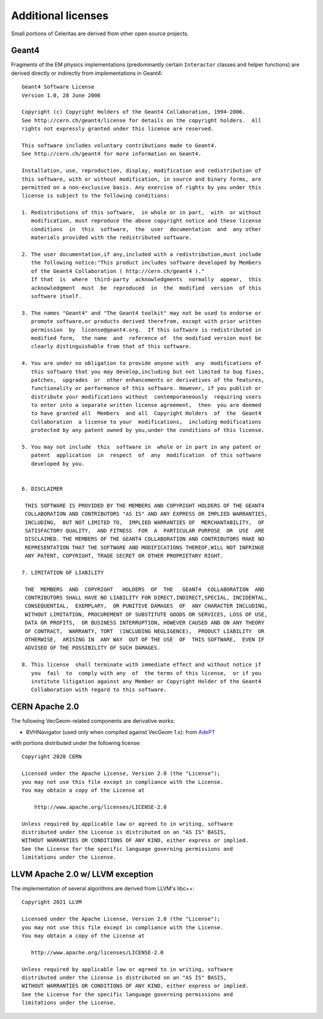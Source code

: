 .. Copyright Celeritas contributors: see top-level COPYRIGHT file for details
.. SPDX-License-Identifier: CC-BY-4.0

.. highlight:: none

Additional licenses
===================

Small portions of Celeritas are derived from other open source projects.

Geant4
------

Fragments of the EM physics implementations (predominantly certain
``Interactor`` classes and helper functions) are derived directly or indirectly
from implementations in Geant4::

   Geant4 Software License
   Version 1.0, 28 June 2006

   Copyright (c) Copyright Holders of the Geant4 Collaboration, 1994-2006.
   See http://cern.ch/geant4/license for details on the copyright holders.  All
   rights not expressly granted under this license are reserved.

   This software includes voluntary contributions made to Geant4.
   See http://cern.ch/geant4 for more information on Geant4.

   Installation, use, reproduction, display, modification and redistribution of
   this software, with or without modification, in source and binary forms, are
   permitted on a non-exclusive basis. Any exercise of rights by you under this
   license is subject to the following conditions:

   1. Redistributions of this software,  in whole or in part,  with  or without
      modification, must reproduce the above copyright notice and these license
      conditions  in  this  software,  the  user  documentation  and  any other
      materials provided with the redistributed software.

   2. The user documentation,if any,included with a redistribution,must include
      the following notice:"This product includes software developed by Members
      of the Geant4 Collaboration ( http://cern.ch/geant4 )."
      If that  is  where  third-party  acknowledgments  normally  appear,  this
      acknowledgment  must  be  reproduced  in  the  modified  version  of this
      software itself.

   3. The names "Geant4" and "The Geant4 toolkit" may not be used to endorse or
      promote software,or products derived therefrom, except with prior written
      permission  by  license@geant4.org.  If this software is redistributed in
      modified form,  the name  and  reference of  the modified version must be
      clearly distinguishable from that of this software.

   4. You are under no obligation to provide anyone with  any  modifications of
      this software that you may develop,including but not limited to bug fixes,
      patches,  upgrades  or  other enhancements or derivatives of the features,
      functionality or performance of this software. However, if you publish or
      distribute your modifications without  contemporaneously  requiring users
      to enter into a separate written license agreement,  then  you are deemed
      to have granted all  Members  and all  Copyright Holders  of  the  Geant4
      Collaboration  a license to your  modifications,  including modifications
      protected by any patent owned by you,under the conditions of this license.

   5. You may not include  this  software in  whole or in part in any patent or
      patent  application  in  respect  of  any  modification  of this software
      developed by you.


   6. DISCLAIMER

    THIS SOFTWARE IS PROVIDED BY THE MEMBERS AND COPYRIGHT HOLDERS OF THE GEANT4
    COLLABORATION AND CONTRIBUTORS "AS IS" AND ANY EXPRESS OR IMPLIED WARRANTIES,
    INCLUDING,  BUT NOT LIMITED TO,  IMPLIED WARRANTIES OF  MERCHANTABILITY,  OF
    SATISFACTORY QUALITY,  AND FITNESS  FOR  A  PARTICULAR PURPOSE  OR  USE  ARE
    DISCLAIMED. THE MEMBERS OF THE GEANT4 COLLABORATION AND CONTRIBUTORS MAKE NO
    REPRESENTATION THAT THE SOFTWARE AND MODIFICATIONS THEREOF,WILL NOT INFRINGE
    ANY PATENT, COPYRIGHT, TRADE SECRET OR OTHER PROPRIETARY RIGHT.

   7. LIMITATION OF LIABILITY

    THE  MEMBERS  AND  COPYRIGHT   HOLDERS  OF  THE   GEANT4  COLLABORATION  AND
    CONTRIBUTORS SHALL HAVE NO LIABILITY FOR DIRECT,INDIRECT,SPECIAL, INCIDENTAL,
    CONSEQUENTIAL,  EXEMPLARY,  OR PUNITIVE DAMAGES  OF  ANY CHARACTER INCLUDING,
    WITHOUT LIMITATION, PROCUREMENT OF SUBSTITUTE GOODS OR SERVICES, LOSS OF USE,
    DATA OR PROFITS,  OR BUSINESS INTERRUPTION, HOWEVER CAUSED AND ON ANY THEORY
    OF CONTRACT,  WARRANTY, TORT  (INCLUDING NEGLIGENCE),  PRODUCT LIABILITY  OR
    OTHERWISE,  ARISING IN  ANY WAY  OUT OF THE USE  OF  THIS SOFTWARE,  EVEN IF
    ADVISED OF THE POSSIBILITY OF SUCH DAMAGES.

   8. This license  shall terminate with immediate effect and without notice if
      you  fail  to  comply with any  of  the terms of this license,  or if you
      institute litigation against any Member or Copyright Holder of the Geant4
      Collaboration with regard to this software.


CERN Apache 2.0
---------------

The following VecGeom-related components are derivative works:

- BVHNavigator (used only when compiled against VecGeom 1.x): from AdePT_

with portions distributed under the following license::

   Copyright 2020 CERN

   Licensed under the Apache License, Version 2.0 (the "License");
   you may not use this file except in compliance with the License.
   You may obtain a copy of the License at

       http://www.apache.org/licenses/LICENSE-2.0

   Unless required by applicable law or agreed to in writing, software
   distributed under the License is distributed on an "AS IS" BASIS,
   WITHOUT WARRANTIES OR CONDITIONS OF ANY KIND, either express or implied.
   See the License for the specific language governing permissions and
   limitations under the License.

.. _AdePT: https://github.com/apt-sim/AdePT

LLVM Apache 2.0 w/ LLVM exception
---------------------------------

The implementation of several algorithms are derived from LLVM's libc++::

    Copyright 2021 LLVM

    Licensed under the Apache License, Version 2.0 (the "License");
    you may not use this file except in compliance with the License.
    You may obtain a copy of the License at

       http://www.apache.org/licenses/LICENSE-2.0

    Unless required by applicable law or agreed to in writing, software
    distributed under the License is distributed on an "AS IS" BASIS,
    WITHOUT WARRANTIES OR CONDITIONS OF ANY KIND, either express or implied.
    See the License for the specific language governing permissions and
    limitations under the License.
